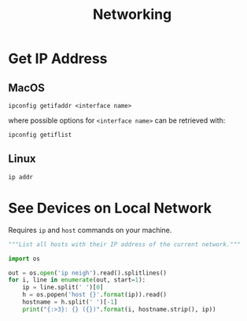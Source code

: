 #+title: Networking

* Get IP Address
** MacOS
#+begin_src shell
  ipconfig getifaddr <interface name>
#+end_src

where possible options for =<interface name>= can be retrieved with:
#+begin_src shell
  ipconfig getiflist
#+end_src
** Linux
#+begin_src shell
  ip addr
#+end_src

* See Devices on Local Network
:PROPERTIES:
:header-args: :mkdirp yes
:END:
Requires =ip= and =host= commands on your machine.

#+begin_src python :shebang "#!/usr/bin/env python" :tangle programs/list-hosts
  """List all hosts with their IP address of the current network."""

  import os

  out = os.open('ip neigh').read().splitlines()
  for i, line in enumerate(out, start=1):
      ip = line.split(' ')[0]
      h = os.popen('host {}'.format(ip)).read()
      hostname = h.split(' ')[-1]
      print("{:>3}: {} ({})".format(i, hostname.strip(), ip))
#+end_src

